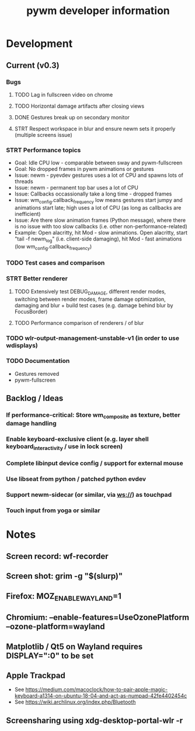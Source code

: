 #+TITLE: pywm developer information

* Development
** Current (v0.3)
*** Bugs
**** TODO Lag in fullscreen video on chrome
**** TODO Horizontal damage artifacts after closing views
**** DONE Gestures break up on secondary monitor
**** STRT Respect workspace in blur and ensure newm sets it properly (multiple screens issue)

*** STRT Performance topics
   - Goal: Idle CPU low - comparable between sway and pywm-fullscreen
   - Goal: No dropped frames in pywm animations or gestures
   - Issue: newm - pyevdev gestures uses a lot of CPU and spawns lots of threads
   - Issue: newm - permanent top bar uses a lot of CPU
   - Issue: Callbacks occassionally take a long time - dropped frames
   - Issue: wm_config.callback_frequency low means gestures start jumpy and animations start late; high uses a lot of CPU (as long as callbacks are inefficient)
   - Issue: Are there slow animation frames (Python message), where there is no issue with too slow callbacks (i.e. other non-performance-related)
   - Example: Open alacritty, hit Mod - slow animations. Open alacritty, start "tail -f newm_log" (i.e. client-side damaging), hit Mod - fast animations (low wm_config.callback_frequency)

*** TODO Test cases and comparison

*** STRT Better renderer
**** TODO Extensively test DEBUG_DAMAGE, different render modes, switching between render modes, frame damage optimization, damaging and blur + build test cases (e.g. damage behind blur by FocusBorder)
**** TODO Performance comparison of renderers / of blur

*** TODO wlr-output-management-unstable-v1 (in order to use wdisplays)
*** TODO Documentation
    - Gestures removed
    - pywm-fullscreen

** Backlog / Ideas
*** If performance-critical: Store wm_composite as texture, better damage handling
*** Enable keyboard-exclusive client (e.g. layer shell keyboard_interactivity / use in lock screen)
*** Complete libinput device config / support for external mouse
*** Use libseat from python / patched python evdev
*** Support newm-sidecar (or similar, via ws://) as touchpad
*** Touch input from yoga or similar


* Notes
** Screen record: wf-recorder
** Screen shot: grim -g "$(slurp)"
** Firefox: MOZ_ENABLE_WAYLAND=1
** Chromium: --enable-features=UseOzonePlatform --ozone-platform=wayland
** Matplotlib / Qt5 on Wayland requires DISPLAY=":0" to be set
** Apple Trackpad
    - See https://medium.com/macoclock/how-to-pair-apple-magic-keyboard-a1314-on-ubuntu-18-04-and-act-as-numpad-42fe4402454c
    - See https://wiki.archlinux.org/index.php/Bluetooth
** Screensharing using xdg-desktop-portal-wlr -r
